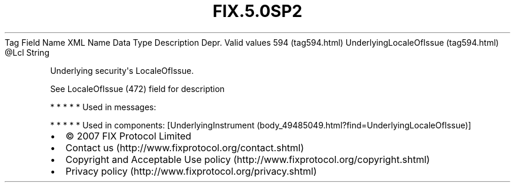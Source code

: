 .TH FIX.5.0SP2 "" "" "Tag #594"
Tag
Field Name
XML Name
Data Type
Description
Depr.
Valid values
594 (tag594.html)
UnderlyingLocaleOfIssue (tag594.html)
\@Lcl
String
.PP
Underlying security\[aq]s LocaleOfIssue.
.PP
See LocaleOfIssue (472) field for description
.PP
   *   *   *   *   *
Used in messages:
.PP
   *   *   *   *   *
Used in components:
[UnderlyingInstrument (body_49485049.html?find=UnderlyingLocaleOfIssue)]

.PD 0
.P
.PD

.PP
.PP
.IP \[bu] 2
© 2007 FIX Protocol Limited
.IP \[bu] 2
Contact us (http://www.fixprotocol.org/contact.shtml)
.IP \[bu] 2
Copyright and Acceptable Use policy (http://www.fixprotocol.org/copyright.shtml)
.IP \[bu] 2
Privacy policy (http://www.fixprotocol.org/privacy.shtml)
